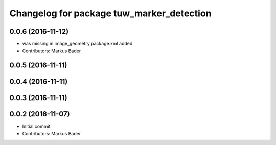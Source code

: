 ^^^^^^^^^^^^^^^^^^^^^^^^^^^^^^^^^^^^^^^^^^
Changelog for package tuw_marker_detection
^^^^^^^^^^^^^^^^^^^^^^^^^^^^^^^^^^^^^^^^^^

0.0.6 (2016-11-12)
------------------
* was missing in image_geometry package.xml added
* Contributors: Markus Bader

0.0.5 (2016-11-11)
------------------

0.0.4 (2016-11-11)
------------------

0.0.3 (2016-11-11)
------------------

0.0.2 (2016-11-07)
------------------
* Initial commit
* Contributors: Markus Bader
